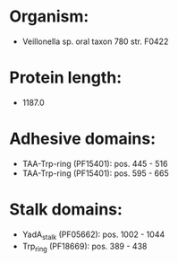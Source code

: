 * Organism:
- Veillonella sp. oral taxon 780 str. F0422
* Protein length:
- 1187.0
* Adhesive domains:
- TAA-Trp-ring (PF15401): pos. 445 - 516
- TAA-Trp-ring (PF15401): pos. 595 - 665
* Stalk domains:
- YadA_stalk (PF05662): pos. 1002 - 1044
- Trp_ring (PF18669): pos. 389 - 438

